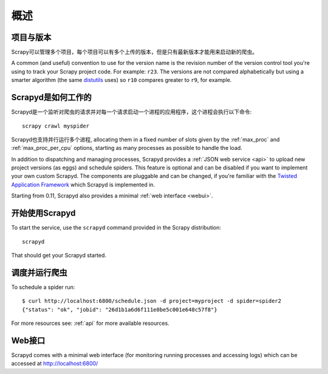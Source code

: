 ========
概述
========

项目与版本
=====================

Scrapy可以管理多个项目，每个项目可以有多个上传的版本，但是只有最新版本才能用来启动新的爬虫。

A common (and useful) convention to use for the version name is the revision
number of the version control tool you're using to track your Scrapy project
code. For example: ``r23``. The versions are not compared alphabetically but
using a smarter algorithm (the same `distutils`_ uses) so ``r10`` compares
greater to ``r9``, for example.

Scrapyd是如何工作的
=================

Scrapyd是一个监听对爬虫的请求并对每一个请求启动一个进程的应用程序，这个进程会执行以下命令::

    scrapy crawl myspider

Scrapyd也支持并行运行多个进程, allocating them in a fixed
number of slots given by the :ref:`max_proc` and :ref:`max_proc_per_cpu` options,
starting as many processes as possible to handle the load.

In addition to dispatching and managing processes, Scrapyd provides a
:ref:`JSON web service <api>` to upload new project versions
(as eggs) and schedule spiders. This feature is optional and can be disabled if
you want to implement your own custom Scrapyd. The components are pluggable and
can be changed, if you're familiar with the `Twisted Application Framework`_
which Scrapyd is implemented in.

Starting from 0.11, Scrapyd also provides a minimal :ref:`web interface
<webui>`.

开始使用Scrapyd
================

To start the service, use the ``scrapyd`` command provided in the Scrapy
distribution::

    scrapyd

That should get your Scrapyd started.

调度并运行爬虫
=======================

To schedule a spider run::

    $ curl http://localhost:6800/schedule.json -d project=myproject -d spider=spider2
    {"status": "ok", "jobid": "26d1b1a6d6f111e0be5c001e648c57f8"}

For more resources see: :ref:`api` for more available resources.

.. _webui:

Web接口
=============

Scrapyd comes with a minimal web interface (for monitoring running processes
and accessing logs) which can be accessed at http://localhost:6800/

.. _distutils: http://docs.python.org/library/distutils.html
.. _Twisted Application Framework: http://twistedmatrix.com/documents/current/core/howto/application.html
.. _server command: http://doc.scrapy.org/en/latest/topics/commands.html#server
